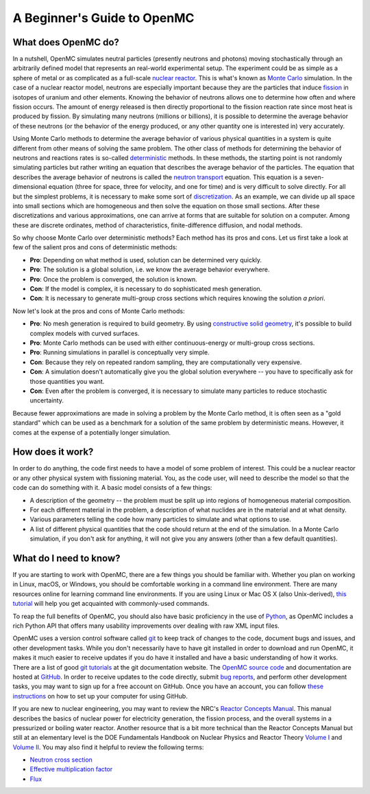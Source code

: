.. _usersguide_beginners:

============================
A Beginner's Guide to OpenMC
============================

--------------------
What does OpenMC do?
--------------------

In a nutshell, OpenMC simulates neutral particles (presently neutrons and
photons) moving stochastically through an arbitrarily defined model that
represents an real-world experimental setup. The experiment could be as simple
as a sphere of metal or as complicated as a full-scale `nuclear reactor`_. This
is what's known as `Monte Carlo`_ simulation. In the case of a nuclear reactor
model, neutrons are especially important because they are the particles that
induce `fission`_ in isotopes of uranium and other elements. Knowing the
behavior of neutrons allows one to determine how often and where fission
occurs. The amount of energy released is then directly proportional to the
fission reaction rate since most heat is produced by fission. By simulating
many neutrons (millions or billions), it is possible to determine the average
behavior of these neutrons (or the behavior of the energy produced, or any
other quantity one is interested in) very accurately.

Using Monte Carlo methods to determine the average behavior of various physical
quantities in a system is quite different from other means of solving the same
problem. The other class of methods for determining the behavior of neutrons and
reactions rates is so-called `deterministic`_ methods. In these methods, the
starting point is not randomly simulating particles but rather writing an
equation that describes the average behavior of the particles. The equation that
describes the average behavior of neutrons is called the `neutron transport`_
equation. This equation is a seven-dimensional equation (three for space, three
for velocity, and one for time) and is very difficult to solve directly. For all
but the simplest problems, it is necessary to make some sort of
`discretization`_. As an example, we can divide up all space into small sections
which are homogeneous and then solve the equation on those small sections. After
these discretizations and various approximations, one can arrive at forms that
are suitable for solution on a computer. Among these are discrete ordinates,
method of characteristics, finite-difference diffusion, and nodal methods.

So why choose Monte Carlo over deterministic methods? Each method has its pros
and cons. Let us first take a look at few of the salient pros and cons of
deterministic methods:

- **Pro**: Depending on what method is used, solution can be determined very
  quickly.

- **Pro**: The solution is a global solution, i.e. we know the average behavior
  everywhere.

- **Pro**: Once the problem is converged, the solution is known.

- **Con**: If the model is complex, it is necessary to do sophisticated mesh
  generation.

- **Con**: It is necessary to generate multi-group cross sections which requires
  knowing the solution *a priori*.

Now let's look at the pros and cons of Monte Carlo methods:

- **Pro**: No mesh generation is required to build geometry. By using
  `constructive solid geometry`_, it's possible to build complex
  models with curved surfaces.

- **Pro**: Monte Carlo methods can be used with either continuous-energy or
  multi-group cross sections.

- **Pro**: Running simulations in parallel is conceptually very simple.

- **Con**: Because they rely on repeated random sampling, they are
  computationally very expensive.

- **Con**: A simulation doesn't automatically give you the global solution
  everywhere -- you have to specifically ask for those quantities you want.

- **Con**: Even after the problem is converged, it is necessary to simulate
  many particles to reduce stochastic uncertainty.

Because fewer approximations are made in solving a problem by the Monte Carlo
method, it is often seen as a "gold standard" which can be used as a benchmark
for a solution of the same problem by deterministic means. However, it comes at
the expense of a potentially longer simulation.

-----------------
How does it work?
-----------------

In order to do anything, the code first needs to have a model of some problem of
interest. This could be a nuclear reactor or any other physical system with
fissioning material. You, as the code user, will need to describe the model so
that the code can do something with it. A basic model consists of a few things:

- A description of the geometry -- the problem must be split up into regions of
  homogeneous material composition.
- For each different material in the problem, a description of what nuclides are
  in the material and at what density.
- Various parameters telling the code how many particles to simulate and what
  options to use.
- A list of different physical quantities that the code should return at the end
  of the simulation. In a Monte Carlo simulation, if you don't ask for anything,
  it will not give you any answers (other than a few default quantities).

-----------------------
What do I need to know?
-----------------------

If you are starting to work with OpenMC, there are a few things you should be
familiar with. Whether you plan on working in Linux, macOS, or Windows, you
should be comfortable working in a command line environment. There are many
resources online for learning command line environments. If you are using Linux
or Mac OS X (also Unix-derived), `this tutorial
<https://info-ee.surrey.ac.uk/Teaching/Unix/>`_ will help you get acquainted
with commonly-used commands.

To reap the full benefits of OpenMC, you should also have basic proficiency in
the use of `Python <https://www.python.org/>`_, as OpenMC includes a rich Python
API that offers many usability improvements over dealing with raw XML input
files.

OpenMC uses a version control software called `git`_ to keep track of changes to
the code, document bugs and issues, and other development tasks. While you don't
necessarily have to have git installed in order to download and run OpenMC, it
makes it much easier to receive updates if you do have it installed and have a
basic understanding of how it works. There are a list of good `git tutorials`_
at the git documentation website. The `OpenMC source code`_ and documentation
are hosted at `GitHub`_. In order to receive updates to the code directly,
submit `bug reports`_, and perform other development tasks, you may want to sign
up for a free account on GitHub. Once you have an account, you can follow `these
instructions
<https://docs.github.com/en/get-started/getting-started-with-git/set-up-git>`_
on how to set up your computer for using GitHub.

If you are new to nuclear engineering, you may want to review the NRC's `Reactor
Concepts Manual`_. This manual describes the basics of nuclear power for
electricity generation, the fission process, and the overall systems in a
pressurized or boiling water reactor. Another resource that is a bit more
technical than the Reactor Concepts Manual but still at an elementary level is
the DOE Fundamentals Handbook on Nuclear Physics and Reactor Theory `Volume I`_
and `Volume II`_. You may also find it helpful to review the following terms:

- `Neutron cross section`_
- `Effective multiplication factor`_
- `Flux`_

.. _nuclear reactor: https://en.wikipedia.org/wiki/Nuclear_reactor
.. _Monte Carlo: https://en.wikipedia.org/wiki/Monte_Carlo_method
.. _fission: https://en.wikipedia.org/wiki/Nuclear_fission
.. _deterministic: https://en.wikipedia.org/wiki/Deterministic_algorithm
.. _neutron transport: https://en.wikipedia.org/wiki/Neutron_transport
.. _discretization: https://en.wikipedia.org/wiki/Discretization
.. _constructive solid geometry: https://en.wikipedia.org/wiki/Constructive_solid_geometry
.. _git: https://git-scm.com/
.. _git tutorials: https://git-scm.com/doc
.. _Reactor Concepts Manual: https://www.tayloredge.com/periodic/trivia/ReactorConcepts.pdf
.. _Volume I: https://www.standards.doe.gov/standards-documents/1000/1019-bhdbk-1993-v1
.. _Volume II: https://www.standards.doe.gov/standards-documents/1000/1019-bhdbk-1993-v2
.. _OpenMC source code: https://github.com/openmc-dev/openmc
.. _GitHub: https://github.com/
.. _bug reports: https://github.com/openmc-dev/openmc/issues
.. _Neutron cross section: https://en.wikipedia.org/wiki/Neutron_cross_section
.. _Effective multiplication factor: https://en.wikipedia.org/wiki/Nuclear_chain_reaction#Effective_neutron_multiplication_factor
.. _Flux: https://en.wikipedia.org/wiki/Neutron_flux
